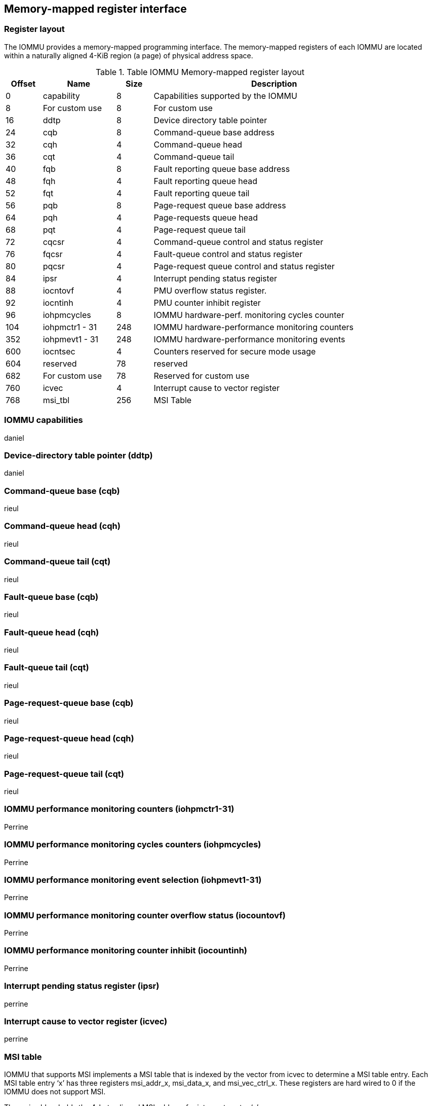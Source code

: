 == Memory-mapped register interface

=== Register layout

The IOMMU provides a memory-mapped programming interface. The memory-mapped 
registers of each IOMMU are located within a naturally aligned 4-KiB region 
(a page) of physical address space. 


.Table IOMMU Memory-mapped register layout
[width=90%]
[%header, cols="3,6,3, 20"]
|===
|Offset|Name          |Size|Description
|0     |capability    |8   |Capabilities supported by the IOMMU
|8     |For custom use|8   |For custom use
|16    |ddtp          |8   |Device directory table pointer
|24    |cqb           |8   |Command-queue base address
|32    |cqh           |4   |Command-queue head
|36    |cqt           |4   |Command-queue tail
|40    |fqb           |8   |Fault reporting queue base address
|48    |fqh           |4   |Fault reporting queue head
|52    |fqt           |4   |Fault reporting queue tail
|56    |pqb           |8   |Page-request queue base address
|64    |pqh           |4   |Page-requests queue head
|68    |pqt           |4   |Page-request queue tail
|72    |cqcsr         |4   |Command-queue control and status register
|76    |fqcsr         |4   |Fault-queue control and status register
|80    |pqcsr         |4   |Page-request queue control  and status register
|84    |ipsr          |4   |Interrupt pending status register
|88    |iocntovf      |4   |PMU overflow status register.
|92    |iocntinh      |4   |PMU counter inhibit register
|96    |iohpmcycles   |8   |IOMMU hardware-perf. monitoring cycles counter
|104   |iohpmctr1 - 31|248 |IOMMU hardware-performance monitoring counters
|352   |iohpmevt1 - 31|248 |IOMMU hardware-performance monitoring events
|600   |iocntsec      |4   |Counters reserved for secure mode usage
|604   |reserved      |78  |reserved
|682   |For custom use|78  |Reserved for custom use
|760   |icvec         |4   |Interrupt cause to vector register
|768   |msi_tbl       |256 |MSI Table
|===


=== IOMMU capabilities
daniel

=== Device-directory table pointer (ddtp)
daniel

=== Command-queue base (cqb)
rieul

=== Command-queue head (cqh)
rieul

=== Command-queue tail (cqt)
rieul

=== Fault-queue base (cqb)
rieul

=== Fault-queue head (cqh)
rieul

=== Fault-queue tail (cqt)
rieul

=== Page-request-queue base (cqb)
rieul

=== Page-request-queue head (cqh)
rieul

=== Page-request-queue tail (cqt)
rieul

=== IOMMU performance monitoring counters (iohpmctr1-31)
Perrine

=== IOMMU performance monitoring cycles counters (iohpmcycles)
Perrine

=== IOMMU performance monitoring event selection (iohpmevt1-31)
Perrine

=== IOMMU performance monitoring counter overflow status (iocountovf)
Perrine

=== IOMMU performance monitoring counter inhibit (iocountinh)
Perrine

=== Interrupt pending status register (ipsr)
perrine

=== Interrupt cause to vector register (icvec)
perrine

=== MSI table 
IOMMU that supports MSI implements a MSI table that is indexed by the vector 
from icvec to determine a MSI table entry. Each MSI table entry ‘x’ has three 
registers msi_addr_x, msi_data_x, and msi_vec_ctrl_x. These registers are 
hard wired to 0 if the IOMMU does not support MSI.

The msi_addr_x holds the 4-byte aligned MSI address for interrupt vector ‘x’.

.msi_addr_x register fields
[wavedrom, , ]
....
{reg: [
  {bits: 2, name: '0'},
  {bits: 54, name: 'ADDR[55:2] (WARL)'},
  {bits: 8, name: 'WPRI'},
], config:{lanes: 2, hspace:1024, fontsize:12}}
....

The msi_data_x holds the 4-byte MSI data for interrupt vector ‘x’.

.msi_data_x register fields
[wavedrom, , ]
....
{reg: [
  {bits: 32, name: 'data'},
], config:{lanes: 1, hspace:1024, fontsize:12}}
....

The msi_vec_ctrl_x holds the per-vector mask bit - M. While a vector is masked,
the IOMMU is prohibited from sending the associated message.

.msi_vec_ctrl_x register fields
[wavedrom, , ]
....
{reg: [
  {bits: 1, name: 'M(RW)'},
  {bits: 15, name: 'reserved'},
  {bits: 16, name: 'WPRI'},
], config:{lanes: 1, hspace:1024, fontsize:12}}
....




